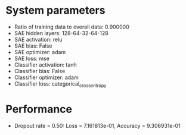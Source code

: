 #+STARTUP: showall
* System parameters
  - Ratio of training data to overall data: 0.900000
  - SAE hidden layers: 128-64-32-64-128
  - SAE activation: relu
  - SAE bias: False
  - SAE optimizer: adam
  - SAE loss: mse
  - Classifier activation: tanh
  - Classifier bias: False
  - Classifier optimizer: adam
  - Classifier loss: categorical_crossentropy
* Performance
  - Dropout rate = 0.50: Loss = 7.161813e-01, Accuracy = 9.306931e-01
